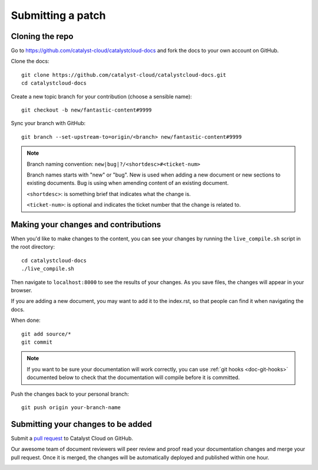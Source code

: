 ##################
Submitting a patch
##################

****************
Cloning the repo
****************

Go to https://github.com/catalyst-cloud/catalystcloud-docs and fork the docs to your
own account on GitHub.

Clone the docs::

  git clone https://github.com/catalyst-cloud/catalystcloud-docs.git
  cd catalystcloud-docs

Create a new topic branch for your contribution (choose a sensible name)::

  git checkout -b new/fantastic-content#9999

Sync your branch with GitHub::

  git branch --set-upstream-to=origin/<branch> new/fantastic-content#9999

.. note::

  Branch naming convention: ``new|bug|?/<shortdesc>#<ticket-num>``

  Branch names starts with "new" or "bug". New is used when adding a new
  document or new sections to existing documents. Bug is using when amending
  content of an existing document.

  ``<shortdesc>``: is something brief that indicates what the change is.

  ``<ticket-num>``: is optional and indicates the ticket number that the change
  is related to.

*************************************
Making your changes and contributions
*************************************

When you'd like to make changes to the content, you can see your changes by
running the ``live_compile.sh`` script in the root directory::

  cd catalystcloud-docs
  ./live_compile.sh

Then navigate to ``localhost:8000`` to see the results of your changes. As you
save files, the changes will appear in your browser.

If you are adding a new document, you may want to add it to the index.rst, so
that people can find it when navigating the docs.

When done::

  git add source/*
  git commit

.. note::

  If you want to be sure your documentation will work correctly, you can use
  :ref:`git hooks <doc-git-hooks>` documented below to check that the
  documentation will compile before it is committed.

Push the changes back to your personal branch::

  git push origin your-branch-name

***********************************
Submitting your changes to be added
***********************************

Submit a `pull request <https://docs.github.com/en/pull-requests/collaborating-with-pull-requests/proposing-changes-to-your-work-with-pull-requests/about-pull-requests>`_
to Catalyst Cloud on GitHub.

Our awesome team of document reviewers will peer review and proof read your
documentation changes and merge your pull request. Once it is merged, the
changes will be automatically deployed and published within one hour.

.. _doc-git-hooks:
